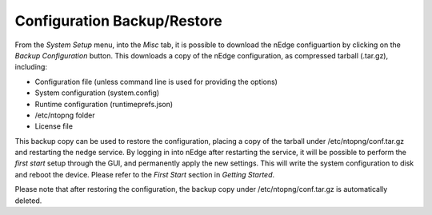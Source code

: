 Configuration Backup/Restore
############################

From the `System Setup` menu, into the `Misc` tab, it is possible to download the nEdge
configuartion by clicking on the `Backup Configuration` button. This downloads a copy of 
the nEdge configuration, as compressed tarball (.tar.gz), including:

- Configuration file (unless command line is used for providing the options)
- System configuration (system.config)
- Runtime configuration (runtimeprefs.json)
- /etc/ntopng folder
- License file

This backup copy can be used to restore the configuration, placing a copy of the tarball
under /etc/ntopng/conf.tar.gz and restarting the nedge service. By logging in into nEdge 
after restarting the service, it will be possible to perform the `first start` setup through
the GUI, and permanently apply the new settings. This will write the system configuration to 
disk and reboot the device. Please refer to the `First Start` section in `Getting Started`.

Please note that after restoring the configuration, the backup copy under /etc/ntopng/conf.tar.gz
is automatically deleted.

